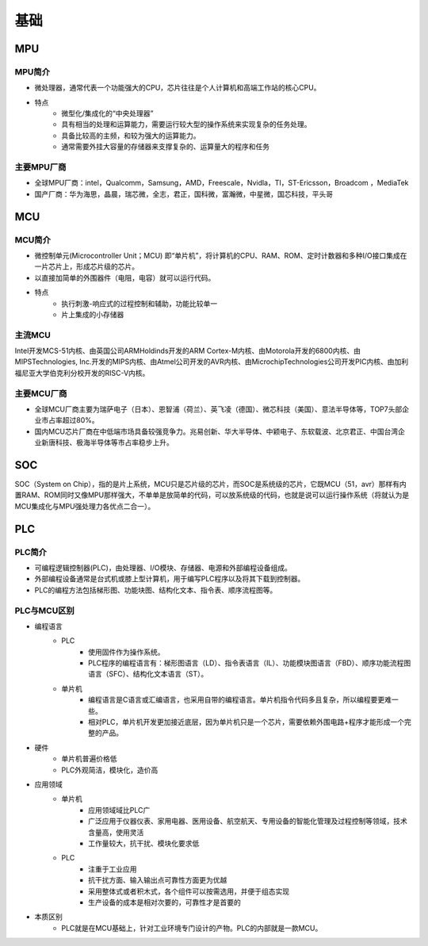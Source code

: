 ﻿基础
========================================

MPU
----------------------------------------

MPU简介
~~~~~~~~~~~~~~~~~~~~~~~~~~~~~~~~~~~~~~~~
+ 微处理器，通常代表一个功能强大的CPU，芯片往往是个人计算机和高端工作站的核心CPU。
+ 特点
	- 微型化/集成化的“中央处理器”
	- 具有相当的处理和运算能力，需要运行较大型的操作系统来实现复杂的任务处理。
	- 具备比较高的主频，和较为强大的运算能力。
	- 通常需要外挂大容量的存储器来支撑复杂的、运算量大的程序和任务

主要MPU厂商
~~~~~~~~~~~~~~~~~~~~~~~~~~~~~~~~~~~~~~~~
+ 全球MPU厂商：intel，Qualcomm，Samsung，AMD，Freescale，Nvidla，TI，ST-Ericsson，Broadcom ，MediaTek
+ 国产厂商：华为海思，晶晨，瑞芯微，全志，君正，国科微，富瀚微，中星微，国芯科技，平头哥

MCU
----------------------------------------

MCU简介
~~~~~~~~~~~~~~~~~~~~~~~~~~~~~~~~~~~~~~~~
+ 微控制单元(Microcontroller Unit；MCU) 即“单片机”，将计算机的CPU、RAM、ROM、定时计数器和多种I/O接口集成在一片芯片上，形成芯片级的芯片。
+ 以直接加简单的外围器件（电阻，电容）就可以运行代码。 
+ 特点
	- 执行刺激-响应式的过程控制和辅助，功能比较单一
	- 片上集成的小存储器

主流MCU
~~~~~~~~~~~~~~~~~~~~~~~~~~~~~~~~~~~~~~~~
Intel开发MCS-51内核、由英国公司ARMHoldinds开发的ARM Cortex-M内核、由Motorola开发的6800内核、由MIPSTechnologies, Inc.开发的MIPS内核、由Atmel公司开发的AVR内核、由MicrochipTechnologies公司开发PIC内核、由加利福尼亚大学伯克利分校开发的RISC-V内核。

主要MCU厂商
~~~~~~~~~~~~~~~~~~~~~~~~~~~~~~~~~~~~~~~~
+ 全球MCU厂商主要为瑞萨电子（日本）、恩智浦（荷兰）、英飞凌（德国）、微芯科技（美国）、意法半导体等，TOP7头部企业市占率超过80%。
+ 国内MCU芯片厂商在中低端市场具备较强竞争力。兆易创新、华大半导体、中颖电子、东软载波、北京君正、中国台湾企业新唐科技、极海半导体等市占率稳步上升。

SOC
----------------------------------------
SOC（System on Chip），指的是片上系统，MCU只是芯片级的芯片，而SOC是系统级的芯片，它既MCU（51，avr）那样有内置RAM、ROM同时又像MPU那样强大，不单单是放简单的代码，可以放系统级的代码，也就是说可以运行操作系统（将就认为是MCU集成化与MPU强处理力各优点二合一）。

PLC
----------------------------------------

PLC简介
~~~~~~~~~~~~~~~~~~~~~~~~~~~~~~~~~~~~~~~~
+ 可编程逻辑控制器(PLC)，由处理器、I/O模块、存储器、电源和外部编程设备组成。
+ 外部编程设备通常是台式机或膝上型计算机，用于编写PLC程序以及将其下载到控制器。
+ PLC的编程方法包括梯形图、功能块图、结构化文本、指令表、顺序流程图等。

PLC与MCU区别
~~~~~~~~~~~~~~~~~~~~~~~~~~~~~~~~~~~~~~~~
+ 编程语言
	+ PLC
		- 使用固件作为操作系统。
		- PLC程序的编程语言有：梯形图语言（LD）、指令表语言（IL）、功能模块图语言（FBD）、顺序功能流程图语言（SFC）、结构化文本语言（ST）。
	+ 单片机
		- 编程语言是C语言或汇编语言，也采用自带的编程语言。单片机指令代码多且复杂，所以编程要更难一些。
		- 相对PLC，单片机开发更加接近底层，因为单片机只是一个芯片，需要依赖外围电路+程序才能形成一个完整的产品。

+ 硬件
	+ 单片机普遍价格低
	+ PLC外观简洁，模块化，造价高

+ 应用领域
	+ 单片机
		- 应用领域域比PLC广
		- 广泛应用于仪器仪表、家用电器、医用设备、航空航天、专用设备的智能化管理及过程控制等领域，技术含量高，使用灵活
		- 工作量较大，抗干扰、模块化要求低
	+ PLC
		- 注重于工业应用
		- 抗干扰方面、输入输出点可靠性方面更为优越
		- 采用整体式或者积木式，各个组件可以按需选用，并便于组态实现
		- 生产设备的成本是相对次要的，可靠性才是首要的

+ 本质区别
	- PLC就是在MCU基础上，针对工业环境专门设计的产物。PLC的内部就是一款MCU。



